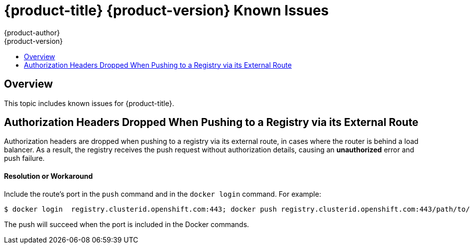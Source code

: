 [[online-known-issues]]
= {product-title} {product-version} Known Issues
{product-author}
{product-version}
:data-uri:
:icons:
:experimental:
:toc: macro
:toc-title:
:prewrap!:

toc::[]

== Overview

This topic includes known issues for {product-title}.

[[BZ1439614]]
== Authorization Headers Dropped When Pushing to a Registry via its External Route

Authorization headers are dropped when pushing to a registry via its external
route, in cases where the router is behind a load balancer. As a result, the
registry receives the push request without authorization details, causing an
*unauthorized* error and push failure.

[discrete]
[[BZ1439614-resolution-or-workaround]]
==== Resolution or Workaround

Include the route's port in the `push` command and in the `docker login`
command. For example:

----
$ docker login  registry.clusterid.openshift.com:443; docker push registry.clusterid.openshift.com:443/path/to/image
----

The push will succeed when the port is included in the Docker commands.
